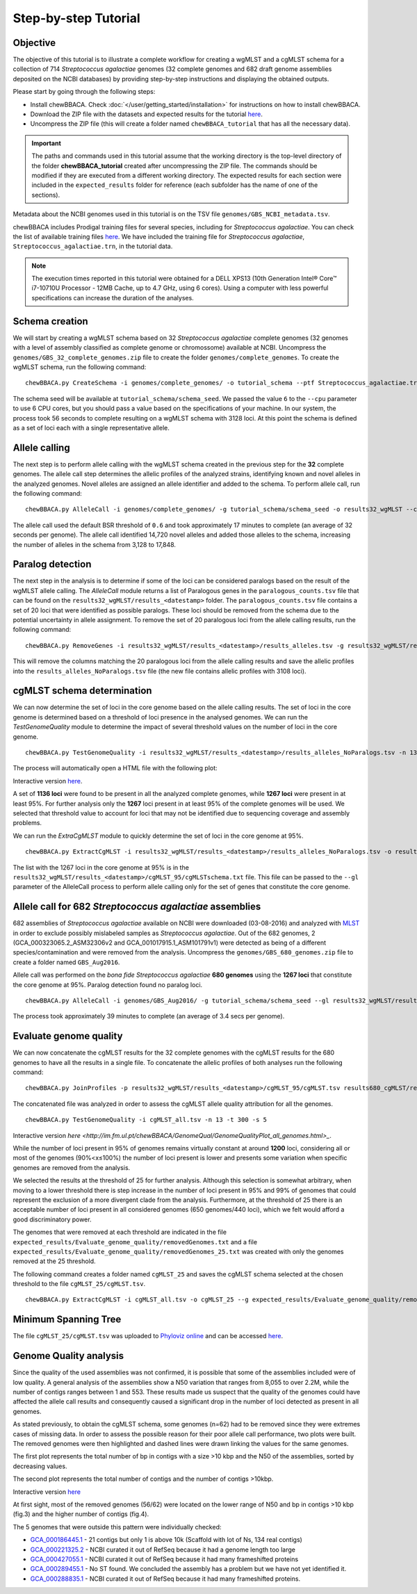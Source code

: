 Step-by-step Tutorial
=====================

Objective
:::::::::

The objective of this tutorial is to illustrate a complete workflow for creating a wgMLST and a
cgMLST schema for a collection of 714 *Streptococcus agalactiae* genomes (32 complete genomes
and 682 draft genome assemblies deposited on the NCBI databases) by providing step-by-step
instructions and displaying the obtained outputs.

Please start by going through the following steps:

- Install chewBBACA. Check :doc:`</user/getting_started/installation>` for instructions
  on how to install chewBBACA.
- Download the ZIP file with the datasets and expected results for the tutorial `here <https://zenodo.org/record/7129300#.Yzb26_fTUUE>`_.
- Uncompress the ZIP file (this will create a folder named ``chewBBACA_tutorial`` that has all
  the necessary data).

.. important::
	The paths and commands used in this tutorial assume that the working directory is the top-level
	directory of the folder **chewBBACA_tutorial** created after uncompressing the ZIP file.
	The commands should be modified if they are executed from a different working directory.
	The expected results for each section were included in the ``expected_results`` folder
	for reference (each subfolder has the name of one of the sections).

Metadata about the NCBI genomes used in this tutorial is on the TSV file ``genomes/GBS_NCBI_metadata.tsv``.

chewBBACA includes Prodigal training files for several species, including for
*Streptococcus agalactiae*. You can check the list of available training files
`here <https://github.com/B-UMMI/chewBBACA/raw/master/CHEWBBACA/prodigal_training_files/>`_. We
have included the training file for *Streptococcus agalactiae*,
``Streptococcus_agalactiae.trn``, in the tutorial data.

.. note::
	The execution times reported in this tutorial were obtained for a DELL XPS13 (10th
	Generation Intel® Core™ i7-10710U Processor - 12MB Cache, up to 4.7 GHz, using 6 cores).
	Using a computer with less powerful specifications can increase the duration
	of the analyses.  

Schema creation
:::::::::::::::

We will start by creating a wgMLST schema based on 32 *Streptococcus agalactiae* complete
genomes (32 genomes with a level of assembly classified as complete genome or chromossome)
available at NCBI. Uncompress the ``genomes/GBS_32_complete_genomes.zip`` file
to create the folder ``genomes/complete_genomes``. To create the wgMLST schema, run the following command:  

::

	chewBBACA.py CreateSchema -i genomes/complete_genomes/ -o tutorial_schema --ptf Streptococcus_agalactiae.trn --cpu 6

The schema seed will be available at ``tutorial_schema/schema_seed``. We passed the value ``6`` to
the ``--cpu`` parameter to use 6 CPU cores, but you should pass a value based on the
specifications of your machine. In our system, the process took 56 seconds to complete
resulting on a wgMLST schema with 3128 loci. At this point the schema is defined as a set of
loci each with a single representative allele.

Allele calling
::::::::::::::

The next step is to perform allele calling with the wgMLST schema created in the previous step
for the **32** complete genomes. The allele call step determines the allelic profiles of the
analyzed strains, identifying known and novel alleles in the analyzed genomes. Novel alleles
are assigned an allele identifier and added to the schema. To perform allele call, run the
following command:

::

	chewBBACA.py AlleleCall -i genomes/complete_genomes/ -g tutorial_schema/schema_seed -o results32_wgMLST --cpu 6

The allele call used the default BSR threshold of ``0.6`` and took approximately 17
minutes to complete (an average of 32 seconds per genome). The allele call identified 14,720
novel alleles and added those alleles to the schema, increasing the number of alleles in the
schema from 3,128 to 17,848.

Paralog detection
:::::::::::::::::

The next step in the analysis is to determine if some of the loci can be considered paralogs
based on the result of the wgMLST allele calling. The *AlleleCall* module returns a list of
Paralogous genes in the ``paralogous_counts.tsv`` file that can be found on the
``results32_wgMLST/results_<datestamp>`` folder. The ``paralogous_counts.tsv`` file contains a set
of 20 loci that were identified as possible paralogs. These loci should be removed from the schema
due to the potential uncertainty in allele assignment. To remove the set of 20 paralogous loci
from the allele calling results, run the following command:

::

	chewBBACA.py RemoveGenes -i results32_wgMLST/results_<datestamp>/results_alleles.tsv -g results32_wgMLST/results_<datestamp>/paralogous_counts.tsv -o results32_wgMLST/results_<datestamp>/results_alleles_NoParalogs.tsv

This will remove the columns matching the 20 paralogous loci from the allele calling results and
save the allelic profiles into the ``results_alleles_NoParalogs.tsv`` file (the new file contains
allelic profiles with 3108 loci).

cgMLST schema determination
:::::::::::::::::::::::::::

We can now determine the set of loci in the core genome based on the allele calling results.
The set of loci in the core genome is determined based on a threshold of loci presence in the
analysed genomes. We can run the *TestGenomeQuality* module to determine the impact of several
threshold values on the number of loci in the core genome.

::

	chewBBACA.py TestGenomeQuality -i results32_wgMLST/results_<datestamp>/results_alleles_NoParalogs.tsv -n 13 -t 200 -s 5 -o results32_wgMLST/results_<datestamp>/genome_quality_32

The process will automatically open a HTML file with the following plot:

.. image:: https://i.imgur.com/uf3Hygd.png
	:width: 1400px
	:align: center

Interactive version `here <http://im.fm.ul.pt/chewBBACA/GenomeQual/GenomeQualityPlot_complete_genomes.html>`_.

A set of **1136 loci** were found to be present in all the analyzed complete genomes, while
**1267 loci** were present in at least 95%. For further analysis only the **1267** loci present
in at least 95% of the complete genomes will be used. We selected that threshold value to account
for loci that may not be identified due to sequencing coverage and assembly problems.

We can run the *ExtraCgMLST* module to quickly determine the set of loci in the core genome at 95%.

::

	chewBBACA.py ExtractCgMLST -i results32_wgMLST/results_<datestamp>/results_alleles_NoParalogs.tsv -o results32_wgMLST/results_<datestamp>/cgMLST_95 --t 0.95

The list with the 1267 loci in the core genome at 95% is in the
``results32_wgMLST/results_<datestamp>/cgMLST_95/cgMLSTschema.txt`` file. This file can be passed
to the ``--gl`` parameter of the AlleleCall process to perform allele calling only for the set of
genes that constitute the core genome.

Allele call for 682 *Streptococcus agalactiae* assemblies
:::::::::::::::::::::::::::::::::::::::::::::::::::::::::

682 assemblies of *Streptococcus agalactiae* available on NCBI were downloaded (03-08-2016) and
analyzed with `MLST <https://github.com/tseemann/mlst>`_ in order to exclude possibly mislabeled
samples as *Streptococcus agalactiae*. Out of the 682 genomes, 2 (GCA_000323065.2_ASM32306v2 and
GCA_001017915.1_ASM101791v1) were detected as being of a different species/contamination and
were removed from the analysis. Uncompress the ``genomes/GBS_680_genomes.zip`` file to create a
folder named ``GBS_Aug2016``.

Allele call was performed on the *bona fide* *Streptococcus agalactiae* **680 genomes** using the
**1267 loci** that constitute the core genome at 95%. Paralog detection found no paralog loci.

::

	chewBBACA.py AlleleCall -i genomes/GBS_Aug2016/ -g tutorial_schema/schema_seed --gl results32_wgMLST/results_<datestamp>/cgMLST_95/cgMLSTschema.txt -o results680_cgMLST --cpu 6

The process took approximately 39 minutes to complete (an average of 3.4 secs per genome).

Evaluate genome quality
:::::::::::::::::::::::

We can now concatenate the cgMLST results for the 32 complete genomes with the cgMLST results
for the 680 genomes to have all the results in a single file. To concatenate the allelic profiles
of both analyses run the following command:

::

	chewBBACA.py JoinProfiles -p results32_wgMLST/results_<datestamp>/cgMLST_95/cgMLST.tsv results680_cgMLST/results_<datestamp>/results_alleles.tsv -o cgMLST_all.tsv


The concatenated file was analyzed in order to assess the cgMLST allele quality attribution for
all the genomes.

::

	chewBBACA.py TestGenomeQuality -i cgMLST_all.tsv -n 13 -t 300 -s 5

.. image:: https://i.imgur.com/m1OSycz.png
	:width: 1400px
	:align: center

Interactive version `here <http://im.fm.ul.pt/chewBBACA/GenomeQual/GenomeQualityPlot_all_genomes.html>_`.

While the number of loci present in 95% of genomes remains virtually constant at around **1200**
loci, considering all or most of the genomes (90%<x≤100%) the number of loci present is lower and
presents some variation when specific genomes are removed from the analysis.

We selected the results at the threshold of 25 for further analysis. Although this selection is
somewhat arbitrary, when moving to a lower threshold there is step increase in the number of loci
present in 95% and 99% of genomes that could represent the exclusion of a more divergent clade
from the analysis. Furthermore, at the threshold of 25 there is an acceptable number of loci
present in all considered genomes (650 genomes/440 loci), which we felt would afford a good
discriminatory power.

The genomes that were removed at each threshold are indicated in the file
``expected_results/Evaluate_genome_quality/removedGenomes.txt`` and a file
``expected_results/Evaluate_genome_quality/removedGenomes_25.txt`` was created
with only the genomes removed at the 25 threshold.

The following command creates a folder named ``cgMLST_25`` and saves the cgMLST schema selected
at the chosen threshold to the file ``cgMLST_25/cgMLST.tsv``.

::

	chewBBACA.py ExtractCgMLST -i cgMLST_all.tsv -o cgMLST_25 --g expected_results/Evaluate_genome_quality/removedGenomes_25.txt

Minimum Spanning Tree
:::::::::::::::::::::

The file ``cgMLST_25/cgMLST.tsv`` was uploaded to `Phyloviz online <https://online.phyloviz.net>`_
and can be accessed `here <https://online.phyloviz.net/main/dataset/share/cfab1610a3ca3a80cf9c139e436ce741fc5fa29dcc5aeb3988025491d7194044fc73f5284eafad8356322fb0e29e50d6e06d5808ae369a2b37d1ece96e4e716d8d7eeb5c85a5a30c5d3d63bf014643013fa981108bd5bfbacf0a145ab41656a9a67c489b878cb0aa9f2de534ee81b201e198>`_.

Genome Quality analysis
:::::::::::::::::::::::

Since the quality of the used assemblies was not confirmed, it is possible that some of the
assemblies included were of low quality. A general analysis of the assemblies show a N50
variation that ranges from 8,055 to over 2.2M, while the number of contigs ranges between
1 and 553. These results made us suspect that the quality of the genomes could have affected
the allele call results and consequently caused a significant drop in the number of loci
detected as present in all genomes.  

As stated previously, to obtain the cgMLST schema, some genomes (n=62) had to be removed since
they were extremes cases of missing data. In order to assess the possible reason for their poor
allele call performance, two plots were built. The removed genomes were then highlighted and
dashed lines were drawn linking the values for the same genomes.

The first plot represents the total number of bp in contigs with a size >10 kbp and the N50 of
the assemblies, sorted by decreasing values.

.. image:: http://i.imgur.com/I0fNqtd.png
	:width: 1400px
	:align: center

The second plot represents the total number of contigs and the number of contigs >10kbp.

.. image:: http://i.imgur.com/fabxi0Z.png
	:width: 1400px
	:align: center

Interactive version `here <http://im.fm.ul.pt/chewBBACA/GenomeQual/AssemblyStatsStack.html>`_

At first sight, most of the removed genomes (56/62) were located on the lower range of N50 and
bp in contigs >10 kbp (fig.3) and the higher number of contigs (fig.4).

The 5 genomes that were outside this pattern were individually checked:

- `GCA_000186445.1 <https://www.ncbi.nlm.nih.gov/assembly/GCA_000186445.1>`_ - 21 contigs
  but only 1 is above 10k (Scaffold with lot of Ns, 134 real contigs)
- `GCA_000221325.2 <https://www.ncbi.nlm.nih.gov/assembly/GCA_000221325.2>`_ - NCBI curated
  it out of RefSeq because it had a genome length too large
- `GCA_000427055.1 <https://www.ncbi.nlm.nih.gov/assembly/GCA_000427055.1>`_ - NCBI curated
  it out of RefSeq because it had many frameshifted proteins
- `GCA_000289455.1 <https://www.ncbi.nlm.nih.gov/assembly/GCA_000289455.1>`_ - No ST found.
  We concluded the assembly has a problem but we have not yet identified it.
- `GCA_000288835.1 <https://www.ncbi.nlm.nih.gov/assembly/GCA_000288835.1>`_ - NCBI curated
  it out of RefSeq because it had many frameshifted proteins.
